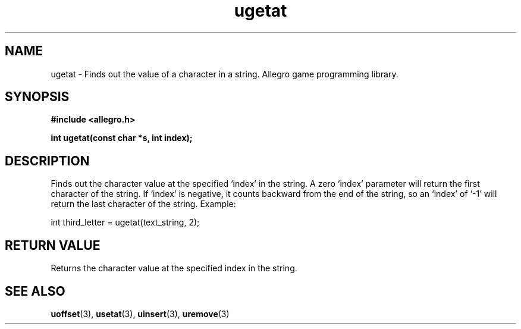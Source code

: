 .\" Generated by the Allegro makedoc utility
.TH ugetat 3 "version 4.4.3" "Allegro" "Allegro manual"
.SH NAME
ugetat \- Finds out the value of a character in a string. Allegro game programming library.\&
.SH SYNOPSIS
.B #include <allegro.h>

.sp
.B int ugetat(const char *s, int index);
.SH DESCRIPTION
Finds out the character value at the specified `index' in the string. A
zero `index' parameter will return the first character of the string. If
`index' is negative, it counts backward from the end of the string, so an
`index' of `-1' will return the last character of the string. Example:

.nf
   int third_letter = ugetat(text_string, 2);
.fi
.SH "RETURN VALUE"
Returns the character value at the specified index in the string.

.SH SEE ALSO
.BR uoffset (3),
.BR usetat (3),
.BR uinsert (3),
.BR uremove (3)
